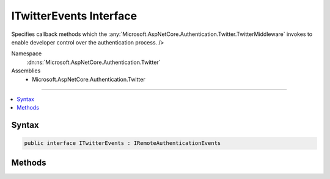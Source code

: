 

ITwitterEvents Interface
========================






Specifies callback methods which the :any:`Microsoft.AspNetCore.Authentication.Twitter.TwitterMiddleware` invokes to enable developer control over the authentication process. />


Namespace
    :dn:ns:`Microsoft.AspNetCore.Authentication.Twitter`
Assemblies
    * Microsoft.AspNetCore.Authentication.Twitter

----

.. contents::
   :local:









Syntax
------

.. code-block:: csharp

    public interface ITwitterEvents : IRemoteAuthenticationEvents








.. dn:interface:: Microsoft.AspNetCore.Authentication.Twitter.ITwitterEvents
    :hidden:

.. dn:interface:: Microsoft.AspNetCore.Authentication.Twitter.ITwitterEvents

Methods
-------

.. dn:interface:: Microsoft.AspNetCore.Authentication.Twitter.ITwitterEvents
    :noindex:
    :hidden:

    
    .. dn:method:: Microsoft.AspNetCore.Authentication.Twitter.ITwitterEvents.CreatingTicket(Microsoft.AspNetCore.Authentication.Twitter.TwitterCreatingTicketContext)
    
        
    
        
        Invoked whenever Twitter succesfully authenticates a user
    
        
    
        
        :param context: Contains information about the login session as well as the user :any:`System.Security.Claims.ClaimsIdentity`\.
        
        :type context: Microsoft.AspNetCore.Authentication.Twitter.TwitterCreatingTicketContext
        :rtype: System.Threading.Tasks.Task
        :return: A :any:`System.Threading.Tasks.Task` representing the completed operation.
    
        
        .. code-block:: csharp
    
            Task CreatingTicket(TwitterCreatingTicketContext context)
    
    .. dn:method:: Microsoft.AspNetCore.Authentication.Twitter.ITwitterEvents.RedirectToAuthorizationEndpoint(Microsoft.AspNetCore.Authentication.Twitter.TwitterRedirectToAuthorizationEndpointContext)
    
        
    
        
        Called when a Challenge causes a redirect to authorize endpoint in the Twitter middleware
    
        
    
        
        :param context: Contains redirect URI and :any:`Microsoft.AspNetCore.Http.Authentication.AuthenticationProperties` of the challenge 
        
        :type context: Microsoft.AspNetCore.Authentication.Twitter.TwitterRedirectToAuthorizationEndpointContext
        :rtype: System.Threading.Tasks.Task
    
        
        .. code-block:: csharp
    
            Task RedirectToAuthorizationEndpoint(TwitterRedirectToAuthorizationEndpointContext context)
    

